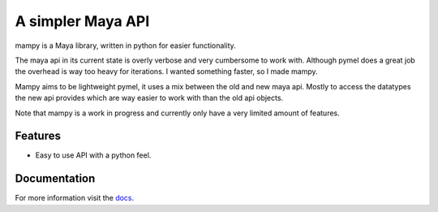 ==================
A simpler Maya API
==================
mampy is a Maya library, written in python for easier functionality.

The maya api in its current state is overly verbose and very cumbersome
to work with. Although pymel does a great job the overhead is way too
heavy for iterations. I wanted something faster, so I made mampy.

Mampy aims to be lightweight pymel, it uses a mix between the old and
new maya api. Mostly to access the datatypes the new api provides which
are way easier to work with than the old api objects.

Note that mampy is a work in progress and currently only have a very
limited amount of features.

Features
========

* Easy to use API with a python feel.


Documentation
=============

For more information visit the
`docs <http://maya-mampy.readthedocs.org/en/latest>`_.
